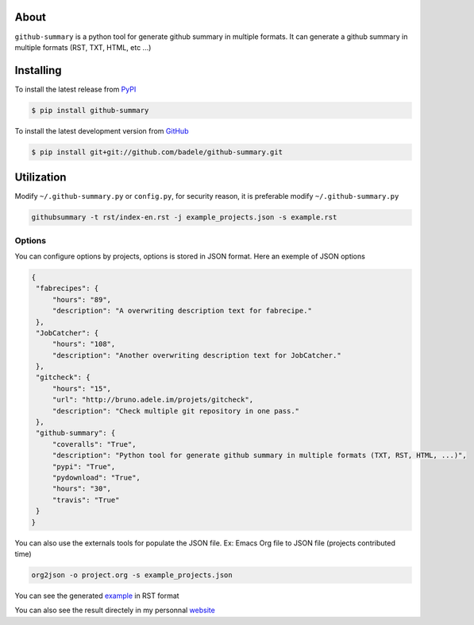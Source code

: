 .. image:: https://travis-ci.org/badele/github-summary.png?branch=master
   :target: https://travis-ci.org/badele/github-summary


.. image:: https://coveralls.io/repos/badele/github-summary/badge.png
   :target: https://coveralls.io/r/badele/github-summary

.. disableimage:: https://pypip.in/v/github-summary/badge.png
   :target: https://crate.io/packages/github-summary/

.. disableimage:: https://pypip.in/d/github-summary/badge.png
   :target: https://crate.io/packages/github-summary/



About
=====

``github-summary`` is a python tool for generate github summary in multiple formats. It can generate a github summary in multiple formats (RST, TXT, HTML, etc ...)

Installing
==========

To install the latest release from `PyPI <http://pypi.python.org/pypi/github-summary>`_

.. code-block:: console

    $ pip install github-summary

To install the latest development version from `GitHub <https://github.com/badele/github-summary>`_

.. code-block:: console

    $ pip install git+git://github.com/badele/github-summary.git

Utilization
===========

Modify ``~/.github-summary.py`` or ``config.py``, for security reason, it is preferable modify ``~/.github-summary.py``

.. code-block:: bash

	githubsummary -t rst/index-en.rst -j example_projects.json -s example.rst

Options
-------

You can configure options by projects, options is stored in JSON format. Here an exemple of JSON options

.. code-block:: JSON

   {
    "fabrecipes": {
        "hours": "89", 
        "description": "A overwriting description text for fabrecipe."
    }, 
    "JobCatcher": {
        "hours": "108", 
        "description": "Another overwriting description text for JobCatcher."
    }, 
    "gitcheck": {
        "hours": "15", 
        "url": "http://bruno.adele.im/projets/gitcheck", 
        "description": "Check multiple git repository in one pass."
    }, 
    "github-summary": {
        "coveralls": "True", 
        "description": "Python tool for generate github summary in multiple formats (TXT, RST, HTML, ...)", 
        "pypi": "True", 
        "pydownload": "True", 
        "hours": "30", 
        "travis": "True"
    }
   }


You can also use the externals tools for populate the JSON file. Ex: Emacs Org file to JSON file (projects contributed time)

.. code-block:: bash

   org2json -o project.org -s example_projects.json

You can see the generated `example <https://github.com/badele/github-summary/blob/master/example.rst>`_ in RST format

.. image:: http://bruno.adele.im/static/github-summary.png

You can also see the result directely in my personnal `website <http://bruno.adele.im>`_ 

